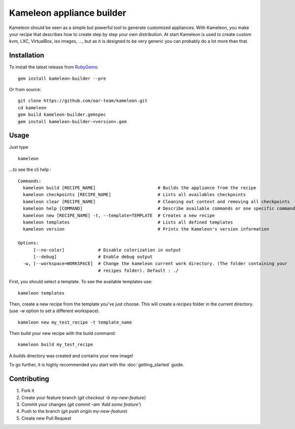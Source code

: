 Kameleon appliance builder
==========================

Kameleon should be seen as a simple but powerful tool to generate customized
appliances. With Kameleon, you make your recipe that describes how to create
step by step your own distribution. At start Kameleon is used to create custom
kvm, LXC, VirtualBox, iso images, ..., but as it is designed to be very generic
you can probably do a lot more than that.

------------
Installation
------------

To install the latest release from `RubyGems`_:

.. _RubyGems: https://rubygems.org/gems/kameleon-builder

::

    gem install kameleon-builder --pre

Or from source:

::

    git clone https://github.com/oar-team/kameleon.git
    cd kameleon
    gem build kameleon-builder.gemspec
    gem install kameleon-builder-<version>.gem


-----
Usage
-----

Just type

::

    kameleon

...to see the cli help :

::

    Commands:
      kameleon build [RECIPE_NAME]                        # Builds the appliance from the recipe
      kameleon checkpoints [RECIPE_NAME]                  # Lists all availables checkpoints
      kameleon clear [RECIPE_NAME]                        # Cleaning out context and removing all checkpoints
      kameleon help [COMMAND]                             # Describe available commands or one specific command
      kameleon new [RECIPE_NAME] -t, --template=TEMPLATE  # Creates a new recipe
      kameleon templates                                  # Lists all defined templates
      kameleon version                                    # Prints the Kameleon's version information

    Options:
          [--no-color]             # Disable colorization in output
          [--debug]                # Enable debug output
      -w, [--workspace=WORKSPACE]  # Change the kameleon current work directory. (The folder containing your
                                   # recipes folder). Default : ./

First, you should select a template. To see the available templates use:

::

    kameleon templates

Then, create a new recipe from the template you've just choose. This will
create a `recipes` folder in the current directory. (use `-w` option to set a
different workspace).

::

    kameleon new my_test_recipe -t template_name

Then build your new recipe with the build command:

::

    kameleon build my_test_recipe

A `builds` directory was created and contains your new image!

To go further, it is highly recommended you start with the :doc:`getting_started`
guide.

------------
Contributing
------------


1. Fork it
2. Create your feature branch (`git checkout -b my-new-feature`)
3. Commit your changes (`git commit -am 'Add some feature'`)
4. Push to the branch (`git push origin my-new-feature`)
5. Create new Pull Request
